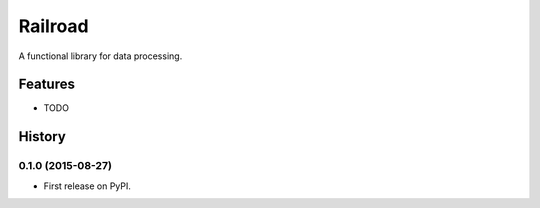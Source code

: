 =============================
Railroad
=============================

.. image:: https://badge.fury.io/py/railroad.png
    :target: http://badge.fury.io/py/railroad

.. image:: https://travis-ci.org/s-m-i-t-a/railroad.png?branch=master
    :target: https://travis-ci.org/s-m-i-t-a/railroad

.. image:: https://coveralls.io/repos/s-m-i-t-a/railroad/badge.svg?branch=master&service=github
    :target: https://coveralls.io/github/s-m-i-t-a/railroad?branch=master

.. image:: https://pypip.in/d/railroad/badge.png
    :target: https://pypi.python.org/pypi/railroad


A functional library for data processing.


Features
--------

* TODO







History
-------

0.1.0 (2015-08-27)
++++++++++++++++++

* First release on PyPI.


